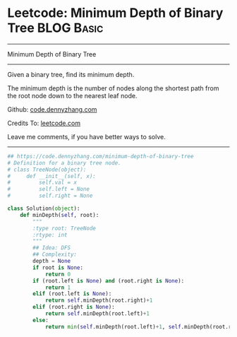 * Leetcode: Minimum Depth of Binary Tree                                   :BLOG:Basic:
#+STARTUP: showeverything
#+OPTIONS: toc:nil \n:t ^:nil creator:nil d:nil
:PROPERTIES:
:type:     binarytree
:END:
---------------------------------------------------------------------
Minimum Depth of Binary Tree
---------------------------------------------------------------------
Given a binary tree, find its minimum depth.

The minimum depth is the number of nodes along the shortest path from the root node down to the nearest leaf node.

Github: [[https://github.com/dennyzhang/code.dennyzhang.com/tree/master/problems/minimum-depth-of-binary-tree][code.dennyzhang.com]]

Credits To: [[https://leetcode.com/problems/minimum-depth-of-binary-tree/description/][leetcode.com]]

Leave me comments, if you have better ways to solve.
---------------------------------------------------------------------

#+BEGIN_SRC python
## https://code.dennyzhang.com/minimum-depth-of-binary-tree
# Definition for a binary tree node.
# class TreeNode(object):
#     def __init__(self, x):
#         self.val = x
#         self.left = None
#         self.right = None

class Solution(object):
    def minDepth(self, root):
        """
        :type root: TreeNode
        :rtype: int
        """
        ## Idea: DFS
        ## Complexity:
        depth = None
        if root is None:
            return 0
        if (root.left is None) and (root.right is None):
            return 1
        elif (root.left is None):
            return self.minDepth(root.right)+1
        elif (root.right is None):
            return self.minDepth(root.left)+1
        else:
            return min(self.minDepth(root.left)+1, self.minDepth(root.right)+1)
#+END_SRC

#+BEGIN_HTML
<div style="overflow: hidden;">
<div style="float: left; padding: 5px"> <a href="https://www.linkedin.com/in/dennyzhang001"><img src="https://www.dennyzhang.com/wp-content/uploads/sns/linkedin.png" alt="linkedin" /></a></div>
<div style="float: left; padding: 5px"><a href="https://github.com/dennyzhang"><img src="https://www.dennyzhang.com/wp-content/uploads/sns/github.png" alt="github" /></a></div>
<div style="float: left; padding: 5px"><a href="https://www.dennyzhang.com/slack" target="_blank" rel="nofollow"><img src="https://www.dennyzhang.com/wp-content/uploads/sns/slack.png" alt="slack"/></a></div>
</div>
#+END_HTML
